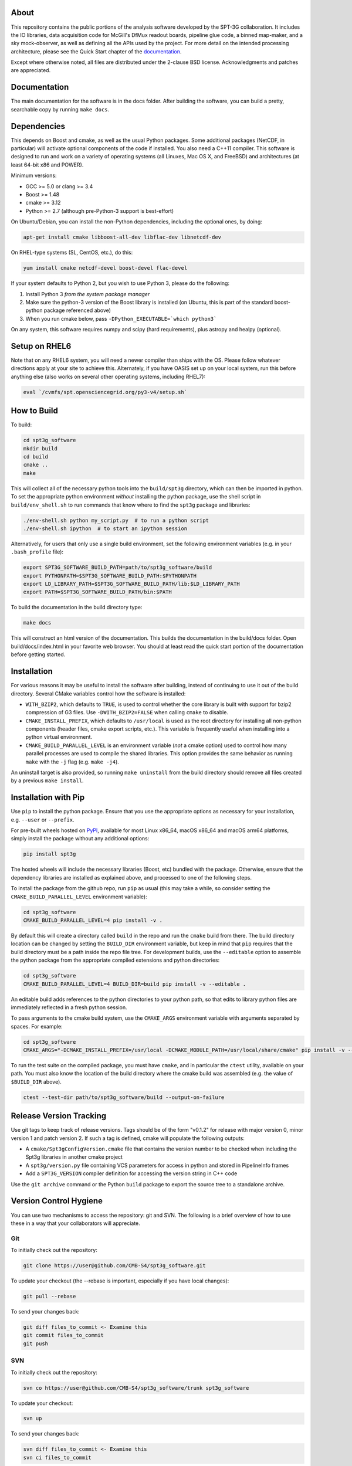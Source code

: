 .. image:: https://badge.fury.io/py/spt3g.svg
    :target: https://badge.fury.io/py/spt3g

.. image:: https://github.com/CMB-S4/spt3g_software/actions/workflows/cmake.yml/badge.svg
    :target: https://github.com/CMB-S4/spt3g_software/actions/workflows/cmake.yml

.. image:: https://github.com/CMB-S4/spt3g_software/actions/workflows/wheels.yml/badge.svg
    :target: https://github.com/CMB-S4/spt3g_software/actions/workflows/wheels.yml

About
-----

This repository contains the public portions of the analysis software developed by the SPT-3G collaboration. It includes the IO libraries, data acquisition code for McGill's DfMux readout boards, pipeline glue code, a binned map-maker, and a sky mock-observer, as well as defining all the APIs used by the project. For more detail on the intended processing architecture, please see the Quick Start chapter of the `documentation`_.

Except where otherwise noted, all files are distributed under the 2-clause BSD license. Acknowledgments and patches are appreciated.

.. _documentation: https://cmb-s4.github.io/spt3g_software/

Documentation
-------------

The main documentation for the software is in the docs folder. After building the software, you can build a pretty, searchable copy by running ``make docs``.

Dependencies
------------

This depends on Boost and cmake, as well as the usual Python packages. Some additional packages (NetCDF, in particular) will activate optional components of the code if installed. You also need a C++11 compiler. This software is designed to run and work on a variety of operating systems (all Linuxes, Mac OS X, and FreeBSD) and architectures (at least 64-bit x86 and POWER).

Minimum versions:

- GCC >= 5.0 or clang >= 3.4
- Boost >= 1.48
- cmake >= 3.12
- Python >= 2.7 (although pre-Python-3 support is best-effort)

On Ubuntu/Debian, you can install the non-Python dependencies, including the optional ones, by doing:

.. code-block:: shell

	apt-get install cmake libboost-all-dev libflac-dev libnetcdf-dev

On RHEL-type systems (SL, CentOS, etc.), do this:

.. code-block:: shell

	yum install cmake netcdf-devel boost-devel flac-devel
	
If your system defaults to Python 2, but you wish to use Python 3, please do the following:

1. Install Python 3 *from the system package manager*
2. Make sure the python-3 version of the Boost library is installed (on Ubuntu, this is part of the standard boost-python package referenced above)
3. When you run cmake below, pass ``-DPython_EXECUTABLE=`which python3```

On any system, this software requires numpy and scipy (hard requirements), plus astropy and healpy (optional).

Setup on RHEL6
--------------

Note that on any RHEL6 system, you will need a newer compiler than ships with the OS. Please follow whatever directions apply at your site to achieve this. Alternately, if you have OASIS set up on your local system, run this before anything else (also works on several other operating systems, including RHEL7):

.. code-block:: shell

	eval `/cvmfs/spt.opensciencegrid.org/py3-v4/setup.sh`


How to Build
------------

To build:

.. code-block:: shell

	cd spt3g_software
	mkdir build
	cd build
	cmake ..
	make

This will collect all of the necessary python tools into the ``build/spt3g`` directory, which can then be imported in python.  To set the appropriate python environment *without* installing the python package, use the shell script in ``build/env_shell.sh`` to run commands that know where to find the ``spt3g`` package and libraries:

.. code-block:: shell

	./env-shell.sh python my_script.py  # to run a python script
	./env-shell.sh ipython  # to start an ipython session

Alternatively, for users that only use a single build environment, set the following environment variables (e.g. in your ``.bash_profile`` file):

.. code-block:: shell

	export SPT3G_SOFTWARE_BUILD_PATH=path/to/spt3g_software/build
	export PYTHONPATH=$SPT3G_SOFTWARE_BUILD_PATH:$PYTHONPATH
	export LD_LIBRARY_PATH=$SPT3G_SOFTWARE_BUILD_PATH/lib:$LD_LIBRARY_PATH
	export PATH=$SPT3G_SOFTWARE_BUILD_PATH/bin:$PATH

To build the documentation in the build directory type:

.. code-block:: shell

	make docs

This will construct an html version of the documentation.  This builds the documentation in the build/docs folder.  Open build/docs/index.html in your favorite web browser.  You should at least read the quick start portion of the documentation before getting started.

Installation
------------

For various reasons it may be useful to install the software after building, instead of continuing to use it out of the build directory. Several CMake variables control how the software is installed:

* ``WITH_BZIP2``, which defaults to ``TRUE``, is used to control whether the core library is built with support for bzip2 compression of G3 files.  Use ``-DWITH_BZIP2=FALSE`` when calling ``cmake`` to disable.
* ``CMAKE_INSTALL_PREFIX``, which defaults to ``/usr/local`` is used as the root directory for installing all non-python components (header files, cmake export scripts, etc.).  This variable is frequently useful when installing into a python virtual environment.
* ``CMAKE_BUILD_PARALLEL_LEVEL`` is an environment variable (*not* a cmake option) used to control how many parallel processes are used to compile the shared libraries.  This option provides the same behavior as running ``make`` with the ``-j`` flag (e.g. ``make -j4``).

An uninstall target is also provided, so running ``make uninstall`` from the build directory should remove all files created by a previous ``make install``. 

Installation with Pip
---------------------

Use ``pip`` to install the python package.  Ensure that you use the appropriate options as necessary for your installation, e.g. ``--user`` or ``--prefix``.

For pre-built wheels hosted on `PyPI`_, available for most Linux x86_64, macOS x86_64 and macOS arm64 platforms, simply install the package without any additional options:

.. code-block:: shell

	pip install spt3g

The hosted wheels will include the necessary libraries (Boost, etc) bundled with the package.  Otherwise, ensure that the dependency libraries are installed as explained above, and processed to one of the following steps.

To install the package from the github repo, run ``pip`` as usual (this may take a while, so consider setting the ``CMAKE_BUILD_PARALLEL_LEVEL`` environment variable):

.. code-block:: shell

	cd spt3g_software
	CMAKE_BUILD_PARALLEL_LEVEL=4 pip install -v .

By default this will create a directory called ``build`` in the repo and run the ``cmake`` build from there.  The build directory location can be changed by setting the ``BUILD_DIR`` environment variable, but keep in mind that ``pip`` requires that the build directory must be a path inside the repo file tree.
For development builds, use the ``--editable`` option to assemble the python package from the appropriate compiled extensions and python directories:

.. code-block:: shell

	cd spt3g_software
	CMAKE_BUILD_PARALLEL_LEVEL=4 BUILD_DIR=build pip install -v --editable .

An editable build adds references to the python directories to your python path, so that edits to library python files are immediately reflected in a fresh python session.

To pass arguments to the cmake build system, use the ``CMAKE_ARGS`` environment variable with arguments separated by spaces.  For example:

.. code-block:: shell

	cd spt3g_software
	CMAKE_ARGS="-DCMAKE_INSTALL_PREFIX=/usr/local -DCMAKE_MODULE_PATH=/usr/local/share/cmake" pip install -v --prefix=/usr/local .

To run the test suite on the compiled package, you must have ``cmake``, and in particular the ``ctest`` utility, available on your path.  You must also know the location of the build directory where the cmake build was assembled (e.g. the value of ``$BUILD_DIR`` above).

.. code-block:: shell

	ctest --test-dir path/to/spt3g_software/build --output-on-failure

.. _PyPI: https://pypi.org/p/spt3g


Release Version Tracking
------------------------

Use git tags to keep track of release versions.  Tags should be of the form "v0.1.2" for release with major version 0, minor version 1 and patch version 2.
If such a tag is defined, cmake will populate the following outputs:

* A ``cmake/Spt3gConfigVersion.cmake`` file that contains the version number to be checked when including the Spt3g libraries in another cmake project
* A ``spt3g/version.py`` file containing VCS parameters for access in python and stored in PipelineInfo frames
* Add a ``SPT3G_VERSION`` compiler definition for accessing the version string in C++ code

Use the ``git archive`` command or the Python ``build`` package to export the source tree to a standalone archive.

Version Control Hygiene
-----------------------

You can use two mechanisms to access the repository: git and SVN. The following is a brief overview of how to use these in a way that your collaborators will appreciate.

Git
===

To initially check out the repository:

.. code-block:: shell

	git clone https://user@github.com/CMB-S4/spt3g_software.git

To update your checkout (the --rebase is important, especially if you have local changes):

.. code-block:: shell

	git pull --rebase

To send your changes back:

.. code-block:: shell

	git diff files_to_commit <- Examine this
	git commit files_to_commit
	git push


SVN
===

To initially check out the repository:

.. code-block:: shell

	svn co https://user@github.com/CMB-S4/spt3g_software/trunk spt3g_software

To update your checkout:

.. code-block:: shell

	svn up

To send your changes back:

.. code-block:: shell

	svn diff files_to_commit <- Examine this
	svn ci files_to_commit

